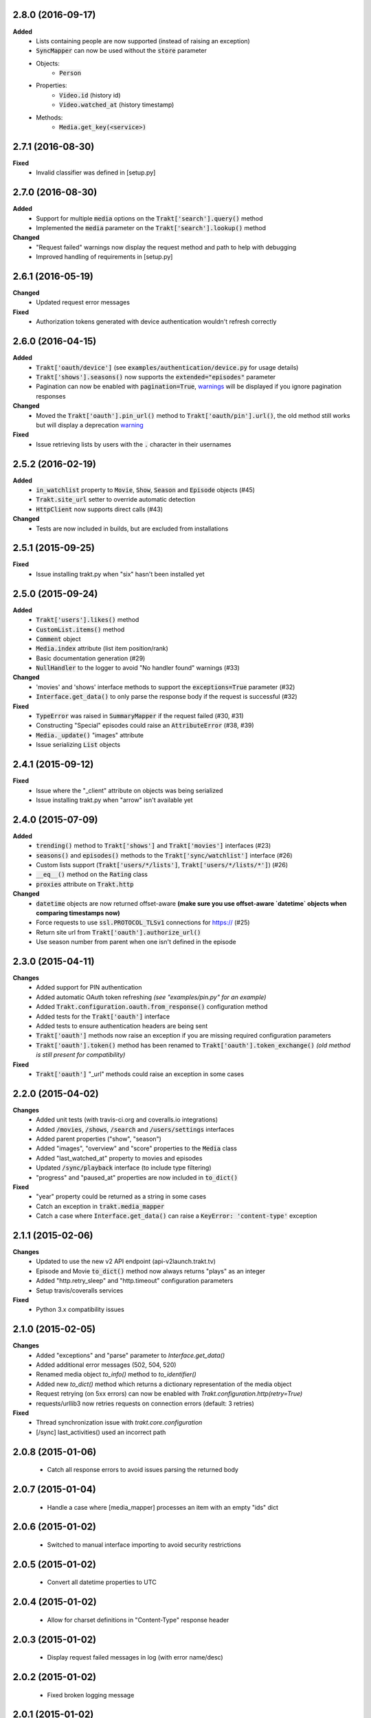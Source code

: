 2.8.0 (2016-09-17)
------------------
**Added**
 - Lists containing people are now supported (instead of raising an exception)
 - :code:`SyncMapper` can now be used without the :code:`store` parameter
 - Objects:
     - :code:`Person`
 - Properties:
     - :code:`Video.id` (history id)
     - :code:`Video.watched_at` (history timestamp)
 - Methods:
     - :code:`Media.get_key(<service>)`

2.7.1 (2016-08-30)
------------------
**Fixed**
 - Invalid classifier was defined in [setup.py]

2.7.0 (2016-08-30)
------------------
**Added**
 - Support for multiple :code:`media` options on the :code:`Trakt['search'].query()` method
 - Implemented the :code:`media` parameter on the :code:`Trakt['search'].lookup()` method

**Changed**
 - "Request failed" warnings now display the request method and path to help with debugging
 - Improved handling of requirements in [setup.py]

2.6.1 (2016-05-19)
------------------
**Changed**
 - Updated request error messages

**Fixed**
 - Authorization tokens generated with device authentication wouldn't refresh correctly

2.6.0 (2016-04-15)
------------------
**Added**
 - :code:`Trakt['oauth/device']` (see :code:`examples/authentication/device.py` for usage details)
 - :code:`Trakt['shows'].seasons()` now supports the :code:`extended="episodes"` parameter
 - Pagination can now be enabled with :code:`pagination=True`, `warnings <https://docs.python.org/2/library/warnings.html>`_ will be displayed if you ignore pagination responses

**Changed**
 - Moved the :code:`Trakt['oauth'].pin_url()` method to :code:`Trakt['oauth/pin'].url()`, the old method still works but will display a deprecation `warning <https://docs.python.org/2/library/warnings.html>`_

**Fixed**
 - Issue retrieving lists by users with the :code:`.` character in their usernames

2.5.2 (2016-02-19)
------------------
**Added**
 - :code:`in_watchlist` property to :code:`Movie`, :code:`Show`, :code:`Season` and :code:`Episode` objects (#45)
 - :code:`Trakt.site_url` setter to override automatic detection
 - :code:`HttpClient` now supports direct calls (#43)

**Changed**
 - Tests are now included in builds, but are excluded from installations

2.5.1 (2015-09-25)
------------------
**Fixed**
 - Issue installing trakt.py when "six" hasn't been installed yet

2.5.0 (2015-09-24)
------------------
**Added**
 - :code:`Trakt['users'].likes()` method
 - :code:`CustomList.items()` method
 - :code:`Comment` object
 - :code:`Media.index` attribute (list item position/rank)
 - Basic documentation generation (#29)
 - :code:`NullHandler` to the logger to avoid "No handler found" warnings (#33)

**Changed**
 - 'movies' and 'shows' interface methods to support the :code:`exceptions=True` parameter (#32)
 - :code:`Interface.get_data()` to only parse the response body if the request is successful (#32)

**Fixed**
 - :code:`TypeError` was raised in :code:`SummaryMapper` if the request failed (#30, #31)
 - Constructing "Special" episodes could raise an :code:`AttributeError` (#38, #39)
 - :code:`Media._update()` "images" attribute
 - Issue serializing :code:`List` objects

2.4.1 (2015-09-12)
------------------
**Fixed**
 - Issue where the "_client" attribute on objects was being serialized
 - Issue installing trakt.py when "arrow" isn't available yet

2.4.0 (2015-07-09)
------------------
**Added**
 - :code:`trending()` method to :code:`Trakt['shows']` and :code:`Trakt['movies']` interfaces (#23)
 - :code:`seasons()` and :code:`episodes()` methods to the :code:`Trakt['sync/watchlist']` interface (#26)
 - Custom lists support (:code:`Trakt['users/*/lists']`, :code:`Trakt['users/*/lists/*']`) (#26)
 - :code:`__eq__()` method on the :code:`Rating` class
 - :code:`proxies` attribute on :code:`Trakt.http`

**Changed**
 - :code:`datetime` objects are now returned offset-aware **(make sure you use offset-aware `datetime` objects when comparing timestamps now)**
 - Force requests to use :code:`ssl.PROTOCOL_TLSv1` connections for https:// (#25)
 - Return site url from :code:`Trakt['oauth'].authorize_url()`
 - Use season number from parent when one isn't defined in the episode


2.3.0 (2015-04-11)
------------------
**Changes**
 - Added support for PIN authentication
 - Added automatic OAuth token refreshing *(see "examples/pin.py" for an example)*
 - Added :code:`Trakt.configuration.oauth.from_response()` configuration method
 - Added tests for the :code:`Trakt['oauth']` interface
 - Added tests to ensure authentication headers are being sent
 - :code:`Trakt['oauth']` methods now raise an exception if you are missing required configuration parameters
 - :code:`Trakt['oauth'].token()` method has been renamed to :code:`Trakt['oauth'].token_exchange()` *(old method is still present for compatibility)*

**Fixed**
 - :code:`Trakt['oauth']` "_url" methods could raise an exception in some cases

2.2.0 (2015-04-02)
------------------
**Changes**
 - Added unit tests (with travis-ci.org and coveralls.io integrations)
 - Added :code:`/movies`, :code:`/shows`, :code:`/search` and :code:`/users/settings` interfaces
 - Added parent properties ("show", "season")
 - Added "images", "overview" and "score" properties to the :code:`Media` class
 - Added "last_watched_at" property to movies and episodes
 - Updated :code:`/sync/playback` interface (to include type filtering)
 - "progress" and "paused_at" properties are now included in :code:`to_dict()`

**Fixed**
 - "year" property could be returned as a string in some cases
 - Catch an exception in :code:`trakt.media_mapper`
 - Catch a case where :code:`Interface.get_data()` can raise a :code:`KeyError: 'content-type'` exception

2.1.1 (2015-02-06)
------------------
**Changes**
 - Updated to use the new v2 API endpoint (api-v2launch.trakt.tv)
 - Episode and Movie :code:`to_dict()` method now always returns "plays" as an integer
 - Added "http.retry_sleep" and "http.timeout" configuration parameters
 - Setup travis/coveralls services

**Fixed**
 - Python 3.x compatibility issues

2.1.0 (2015-02-05)
------------------
**Changes**
 - Added "exceptions" and "parse" parameter to `Interface.get_data()`
 - Added additional error messages (502, 504, 520)
 - Renamed media object `to_info()` method to `to_identifier()`
 - Added new `to_dict()` method which returns a dictionary representation of the media object
 - Request retrying (on 5xx errors) can now be enabled with `Trakt.configuration.http(retry=True)`
 - requests/urllib3 now retries requests on connection errors (default: 3 retries)

**Fixed**
 - Thread synchronization issue with `trakt.core.configuration`
 - [/sync] last_activities() used an incorrect path

2.0.8 (2015-01-06)
------------------
 - Catch all response errors to avoid issues parsing the returned body

2.0.7 (2015-01-04)
------------------
 - Handle a case where [media_mapper] processes an item with an empty "ids" dict

2.0.6 (2015-01-02)
------------------
 - Switched to manual interface importing to avoid security restrictions

2.0.5 (2015-01-02)
------------------
 - Convert all datetime properties to UTC

2.0.4 (2015-01-02)
------------------
 - Allow for charset definitions in "Content-Type" response header

2.0.3 (2015-01-02)
------------------
 - Display request failed messages in log (with error name/desc)

2.0.2 (2015-01-02)
------------------
 - Fixed broken logging message

2.0.1 (2015-01-02)
------------------
 - Properly handle responses where trakt.tv returns errors without a json body

2.0.0 (2014-12-31)
------------------
 - Re-designed to support trakt 2.0 (note: this isn't a drop-in update - interfaces, objects and methods have changed to match the new API)
 - Support for OAuth and xAuth authentication methods
 - Simple configuration system

0.7.0 (2014-10-24)
------------------
 - "title" and "year" parameters are now optional on scrobble() and watching() methods
 - [movie] Added unseen() method
 - [show/episode] Added unseen() method

0.6.1 (2014-07-10)
------------------
- Return None if an action fails validation (instead of raising an exception)

0.6.0 (2014-06-23)
------------------
- Added Trakt.configure() method
- Rebuild session on socket.gaierror (workaround for urllib error)

0.5.3 (2014-05-10)
------------------
- Fixed bugs sending media actions
- Renamed cancel_watching() to cancelwatching()
- "title" and "year" parameters are now optional on media actions

0.5.2 (2014-04-20)
------------------
- [movie] Added seen(), library() and unlibrary() methods
- [movie] Implemented media mapping
- [rate] Added shows(), episodes() and movies() methods
- [show] Added unlibrary() method
- [show/episode] Added library() and seen() methods

0.5.1 (2014-04-19)
------------------
- Added @authenticated to MediaInterface.send()
- Fixed missing imports

0.5.0 (2014-04-18)
------------------
- Initial release